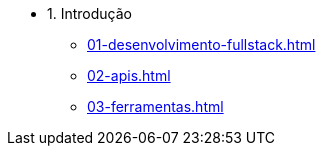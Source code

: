 - 1. Introdução
* xref:01-desenvolvimento-fullstack.adoc[]
* xref:02-apis.adoc[]
* xref:03-ferramentas.adoc[]